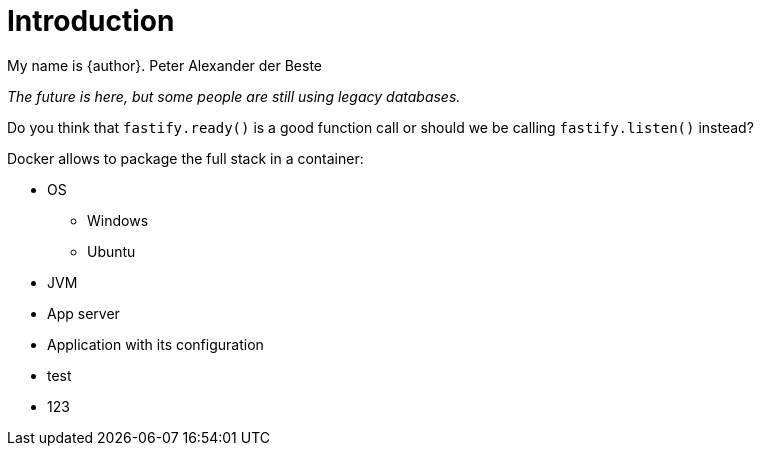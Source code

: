 = Introduction

My name is {author}.
Peter Alexander der Beste 

[.text-center]
_The future is here, but some people are still using legacy databases._

Do you think that `fastify.ready()` is a good function call or should
we be calling `fastify.listen()` instead?

Docker allows to package the full stack in a container:

* OS
** Windows
** Ubuntu
* JVM
* App server
* Application with its configuration
* test
* 123
